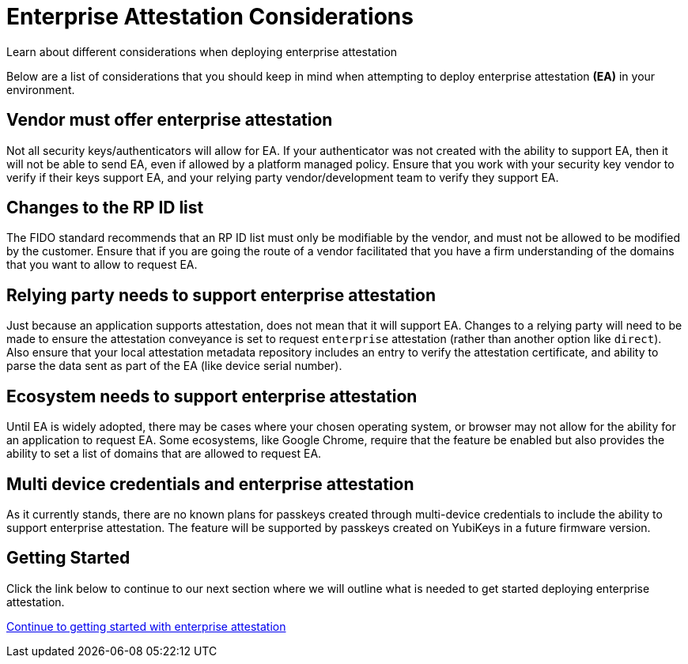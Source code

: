 = Enterprise Attestation Considerations
:description: Learn about different considerations when deploying enterprise attestation 
:keywords: passkey, passkeys, developer, high assurance, FIDO2, CTAP, WebAuthn, attestation, enterprise attestation

Learn about different considerations when deploying enterprise attestation

Below are a list of considerations that you should keep in mind when attempting to deploy enterprise attestation **(EA)** in your environment. 

== Vendor must offer enterprise attestation
Not all security keys/authenticators will allow for EA. If your authenticator was not created with the ability to support EA, then it will not be able to send EA, even if allowed by a platform managed policy. Ensure that you work with your security key vendor to verify if their keys support EA, and your relying party vendor/development team to verify they support EA.

== Changes to the RP ID list
The FIDO standard recommends that an RP ID list must only be modifiable by the vendor, and must not be allowed to be modified by the customer. Ensure that if you are going the route of a vendor facilitated that you have a firm understanding of the domains that you want to allow to request EA. 

== Relying party needs to support enterprise attestation
Just because an application supports attestation, does not mean that it will support EA. Changes to a relying party will need to be made to ensure the attestation conveyance is set to request `enterprise` attestation (rather than another option like `direct`). Also ensure that your local attestation metadata repository includes an entry to verify the attestation certificate, and ability to parse the data sent as part of the EA (like device serial number). 

== Ecosystem needs to support enterprise attestation
Until EA is widely adopted, there may be cases where your chosen operating system, or browser may not allow for the ability for an application to request EA. Some ecosystems, like Google Chrome, require that the feature be enabled but also provides the ability to set a list of domains that are allowed to request EA.  

== Multi device credentials and enterprise attestation
As it currently stands, there are no known plans for passkeys created through multi-device credentials to include the ability to support enterprise attestation. The feature will be supported by passkeys created on YubiKeys in a future firmware version.

== Getting Started
Click the link below to continue to our next section where we will outline what is needed to get started deploying enterprise attestation. 

link:/WebAuthn/Concepts/Enterprise_Attestation/Getting_Started.html[Continue to getting started with enterprise attestation ]

